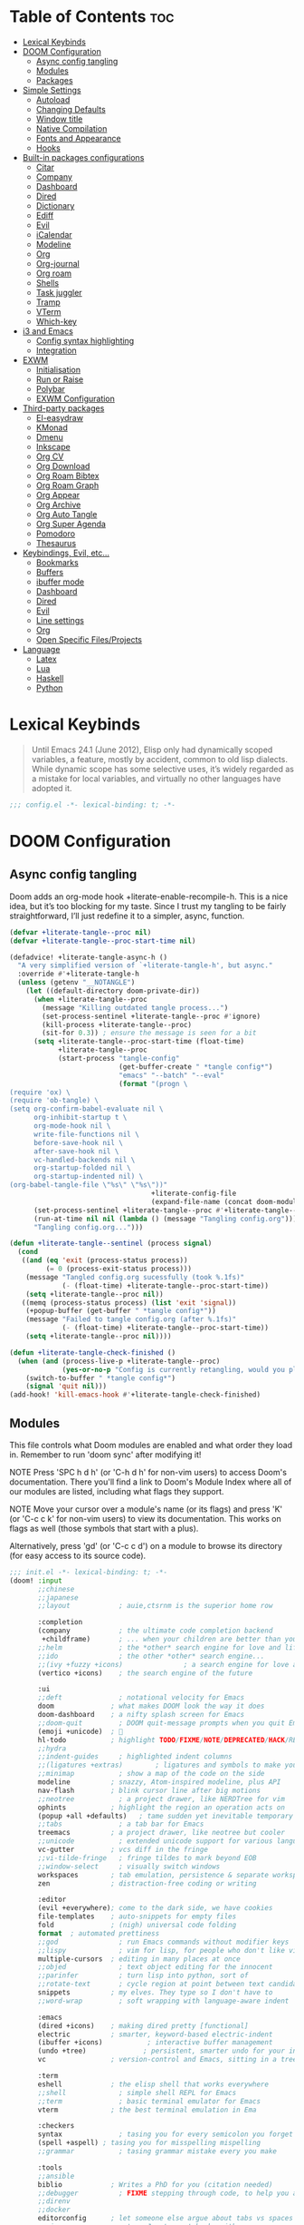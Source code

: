 #+deproperty: header-args :elisp :exports code
#+property: header-args :emacs-lisp :tangle yes

* Table of Contents :toc:
- [[#lexical-keybinds][Lexical Keybinds]]
- [[#doom-configuration][DOOM Configuration]]
  - [[#async-config-tangling][Async config tangling]]
  - [[#modules][Modules]]
  - [[#packages][Packages]]
- [[#simple-settings][Simple Settings]]
  - [[#autoload][Autoload]]
  - [[#changing-defaults][Changing Defaults]]
  - [[#window-title][Window title]]
  - [[#native-compilation][Native Compilation]]
  - [[#fonts-and-appearance][Fonts and Appearance]]
  - [[#hooks][Hooks]]
- [[#built-in-packages-configurations][Built-in packages configurations]]
  - [[#citar][Citar]]
  - [[#company][Company]]
  - [[#dashboard][Dashboard]]
  - [[#dired][Dired]]
  - [[#dictionary][Dictionary]]
  - [[#ediff][Ediff]]
  - [[#evil][Evil]]
  - [[#icalendar][iCalendar]]
  - [[#modeline][Modeline]]
  - [[#org][Org]]
  - [[#org-journal][Org-journal]]
  - [[#org-roam][Org roam]]
  - [[#shells][Shells]]
  - [[#task-juggler][Task juggler]]
  - [[#tramp][Tramp]]
  - [[#vterm][VTerm]]
  - [[#which-key][Which-key]]
- [[#i3-and-emacs][i3 and Emacs]]
  - [[#config-syntax-highlighting][Config syntax highlighting]]
  - [[#integration][Integration]]
- [[#exwm][EXWM]]
  - [[#initialisation][Initialisation]]
  - [[#run-or-raise][Run or Raise]]
  - [[#polybar][Polybar]]
  - [[#exwm-configuration][EXWM Configuration]]
- [[#third-party-packages][Third-party packages]]
  - [[#el-easydraw][El-easydraw]]
  - [[#kmonad][KMonad]]
  - [[#dmenu][Dmenu]]
  - [[#inkscape][Inkscape]]
  - [[#org-cv][Org CV]]
  - [[#org-download][Org Download]]
  - [[#org-roam-bibtex][Org Roam Bibtex]]
  - [[#org-roam-graph][Org Roam Graph]]
  - [[#org-appear][Org Appear]]
  - [[#org-archive][Org Archive]]
  - [[#org-auto-tangle][Org Auto Tangle]]
  - [[#org-super-agenda][Org Super Agenda]]
  - [[#pomodoro][Pomodoro]]
  - [[#thesaurus][Thesaurus]]
- [[#keybindings-evil-etc][Keybindings, Evil, etc...]]
  - [[#bookmarks][Bookmarks]]
  - [[#buffers][Buffers]]
  - [[#ibuffer-mode][ibuffer mode]]
  - [[#dashboard-1][Dashboard]]
  - [[#dired-1][Dired]]
  - [[#evil-1][Evil]]
  - [[#line-settings][Line settings]]
  - [[#org-1][Org]]
  - [[#open-specific-filesprojects][Open Specific Files/Projects]]
- [[#language][Language]]
  - [[#latex][Latex]]
  - [[#lua][Lua]]
  - [[#haskell][Haskell]]
  - [[#python][Python]]

* Lexical Keybinds

#+begin_quote
Until Emacs 24.1 (June 2012), Elisp only had dynamically scoped variables,
a feature, mostly by accident, common to old lisp dialects. While dynamic
scope has some selective uses, it’s widely regarded as a mistake for local
variables, and virtually no other languages have adopted it.
#+end_quote

#+begin_src emacs-lisp
;;; config.el -*- lexical-binding: t; -*-
#+end_src


* DOOM Configuration

** Async config tangling

Doom adds an org-mode hook +literate-enable-recompile-h. This is a nice idea,
but it’s too blocking for my taste. Since I trust my tangling to be fairly
straightforward, I’ll just redefine it to a simpler, async, function.

#+begin_src emacs-lisp
(defvar +literate-tangle--proc nil)
(defvar +literate-tangle--proc-start-time nil)

(defadvice! +literate-tangle-async-h ()
  "A very simplified version of `+literate-tangle-h', but async."
  :override #'+literate-tangle-h
  (unless (getenv "__NOTANGLE")
    (let ((default-directory doom-private-dir))
      (when +literate-tangle--proc
        (message "Killing outdated tangle process...")
        (set-process-sentinel +literate-tangle--proc #'ignore)
        (kill-process +literate-tangle--proc)
        (sit-for 0.3)) ; ensure the message is seen for a bit
      (setq +literate-tangle--proc-start-time (float-time)
            +literate-tangle--proc
            (start-process "tangle-config"
                           (get-buffer-create " *tangle config*")
                           "emacs" "--batch" "--eval"
                           (format "(progn \
(require 'ox) \
(require 'ob-tangle) \
(setq org-confirm-babel-evaluate nil \
      org-inhibit-startup t \
      org-mode-hook nil \
      write-file-functions nil \
      before-save-hook nil \
      after-save-hook nil \
      vc-handled-backends nil \
      org-startup-folded nil \
      org-startup-indented nil) \
(org-babel-tangle-file \"%s\" \"%s\"))"
                                   +literate-config-file
                                   (expand-file-name (concat doom-module-config-file ".el")))))
      (set-process-sentinel +literate-tangle--proc #'+literate-tangle--sentinel)
      (run-at-time nil nil (lambda () (message "Tangling config.org"))) ; ensure shown after a save message
      "Tangling config.org...")))

(defun +literate-tangle--sentinel (process signal)
  (cond
   ((and (eq 'exit (process-status process))
         (= 0 (process-exit-status process)))
    (message "Tangled config.org sucessfully (took %.1fs)"
             (- (float-time) +literate-tangle--proc-start-time))
    (setq +literate-tangle--proc nil))
   ((memq (process-status process) (list 'exit 'signal))
    (+popup-buffer (get-buffer " *tangle config*"))
    (message "Failed to tangle config.org (after %.1fs)"
             (- (float-time) +literate-tangle--proc-start-time))
    (setq +literate-tangle--proc nil))))

(defun +literate-tangle-check-finished ()
  (when (and (process-live-p +literate-tangle--proc)
             (yes-or-no-p "Config is currently retangling, would you please wait a few seconds?"))
    (switch-to-buffer " *tangle config*")
    (signal 'quit nil)))
(add-hook! 'kill-emacs-hook #'+literate-tangle-check-finished)
#+end_src


** Modules

This file controls what Doom modules are enabled and what order they load
in. Remember to run 'doom sync' after modifying it!

NOTE Press 'SPC h d h' (or 'C-h d h' for non-vim users) to access Doom's
     documentation. There you'll find a link to Doom's Module Index where all
     of our modules are listed, including what flags they support.

NOTE Move your cursor over a module's name (or its flags) and press 'K' (or
     'C-c c k' for non-vim users) to view its documentation. This works on
     flags as well (those symbols that start with a plus).

     Alternatively, press 'gd' (or 'C-c c d') on a module to browse its
     directory (for easy access to its source code).

#+begin_src emacs-lisp :tangle "init.el"
;;; init.el -*- lexical-binding: t; -*-
(doom! :input
       ;;chinese
       ;;japanese
       ;;layout            ; auie,ctsrnm is the superior home row

       :completion
       (company            ; the ultimate code completion backend
        +childframe)       ; ... when your children are better than you
       ;;helm              ; the *other* search engine for love and life
       ;;ido               ; the other *other* search engine...
       ;;(ivy +fuzzy +icons)               ; a search engine for love and life
       (vertico +icons)    ; the search engine of the future

       :ui
       ;;deft              ; notational velocity for Emacs
       doom              ; what makes DOOM look the way it does
       doom-dashboard    ; a nifty splash screen for Emacs
       ;;doom-quit         ; DOOM quit-message prompts when you quit Emacs
       (emoji +unicode)  ; 🙂
       hl-todo           ; highlight TODO/FIXME/NOTE/DEPRECATED/HACK/REVIEW
       ;;hydra
       ;;indent-guides     ; highlighted indent columns
       ;;(ligatures +extras)        ; ligatures and symbols to make your code pretty again
       ;;minimap           ; show a map of the code on the side
       modeline          ; snazzy, Atom-inspired modeline, plus API
       nav-flash         ; blink cursor line after big motions
       ;;neotree           ; a project drawer, like NERDTree for vim
       ophints           ; highlight the region an operation acts on
       (popup +all +defaults)   ; tame sudden yet inevitable temporary windows
       ;;tabs              ; a tab bar for Emacs
       treemacs          ; a project drawer, like neotree but cooler
       ;;unicode           ; extended unicode support for various languages
       vc-gutter         ; vcs diff in the fringe
       ;;vi-tilde-fringe   ; fringe tildes to mark beyond EOB
       ;;window-select     ; visually switch windows
       workspaces        ; tab emulation, persistence & separate workspaces
       zen               ; distraction-free coding or writing

       :editor
       (evil +everywhere); come to the dark side, we have cookies
       file-templates    ; auto-snippets for empty files
       fold              ; (nigh) universal code folding
       format  ; automated prettiness
       ;;god               ; run Emacs commands without modifier keys
       ;;lispy             ; vim for lisp, for people who don't like vim
       multiple-cursors  ; editing in many places at once
       ;;objed             ; text object editing for the innocent
       ;;parinfer          ; turn lisp into python, sort of
       ;;rotate-text       ; cycle region at point between text candidates
       snippets          ; my elves. They type so I don't have to
       ;;word-wrap         ; soft wrapping with language-aware indent

       :emacs
       (dired +icons)    ; making dired pretty [functional]
       electric          ; smarter, keyword-based electric-indent
       (ibuffer +icons)           ; interactive buffer management
       (undo +tree)              ; persistent, smarter undo for your inevitable mistakes
       vc                ; version-control and Emacs, sitting in a tree

       :term
       eshell            ; the elisp shell that works everywhere
       ;;shell             ; simple shell REPL for Emacs
       ;;term              ; basic terminal emulator for Emacs
       vterm             ; the best terminal emulation in Ema

       :checkers
       syntax              ; tasing you for every semicolon you forget
       (spell +aspell) ; tasing you for misspelling mispelling
       ;;grammar           ; tasing grammar mistake every you make

       :tools
       ;;ansible
       biblio            ; Writes a PhD for you (citation needed)
       ;;debugger          ; FIXME stepping through code, to help you add bugs
       ;;direnv
       ;;docker
       editorconfig      ; let someone else argue about tabs vs spaces
       ;;ein               ; tame Jupyter notebooks with emacs
       (eval +overlay)     ; run code, run (also, repls)
       ;;gist              ; interacting with github gists
       lookup              ; navigate your code and its documentation
       (lsp +eglot)        ; M-x vscode
       magit             ; a git porcelain for Emacs
       make              ; run make tasks from Emacs
       ;;pass              ; password manager for nerds
       pdf               ; pdf enhancements
       ;;prodigy           ; FIXME managing external services & code builders
       rgb               ; creating color strings
       ;;taskrunner        ; taskrunner for all your projects
       ;;terraform         ; infrastructure as code
       tmux              ; an API for interacting with tmux
       ;;upload            ; map local to remote projects via ssh/ftp

       :os
       ;;(:if IS-MAC macos)  ; improve compatibility with macOS
       tty               ; improve the terminal Emacs experience

       :lang
       ;;agda              ; types of types of types of types...
       ;;beancount         ; mind the GAAP
       (cc +lsp)         ; C > C++ == 1
       ;;clojure           ; java with a lisp
       ;;common-lisp       ; if you've seen one lisp, you've seen them all
       ;;coq               ; proofs-as-programs
       ;;crystal           ; ruby at the speed of c
       ;;csharp            ; unity, .NET, and mono shenanigans
       ;;data              ; config/data formats
       ;;(dart +flutter)   ; paint ui and not much else
       ;;dhall
       ;;elixir            ; erlang done right
       ;;elm               ; care for a cup of TEA?
       emacs-lisp       ; drown in parentheses
       ;;erlang            ; an elegant language for a more civilized age
       ;;ess               ; emacs speaks statistics
       ;;factor
       ;;faust             ; dsp, but you get to keep your soul
       ;;fortran           ; in FORTRAN, GOD is REAL (unless declared INTEGER)
       ;;fsharp            ; ML stands for Microsoft's Language
       ;;fstar             ; (dependent) types and (monadic) effects and Z3
       ;;gdscript          ; the language you waited for
       ;;(go +lsp)         ; the hipster dialect
       (haskell +lsp)    ; a language that's lazier than I am
       ;;hy                ; readability of scheme w/ speed of python
       ;;idris             ; a language you can depend on
       ;;json              ; At least it ain't XML
       ;;(java +lsp)       ; the poster child for carpal tunnel syndrome
       ;;javascript        ; all(hope(abandon(ye(who(enter(here))))))
       ;;julia             ; a better, faster MATLAB
       ;;kotlin            ; a better, slicker Java(Script)
       (latex                       ; writing papers in Emacs has never been so fun
        +latexmk                    ; what else would you use?
        +cdlatex                    ; quick maths symbols
        +lsp                        ; we need dez completions
        +fold)                      ; fold the clutter away nicities
       ;;lean              ; for folks with too much to prove
       ;;ledger            ; be audit you can be
       (lua +lsp)               ; one-based indices? one-based indices
       markdown          ; writing docs for people to ignore
       ;;nim               ; python + lisp at the speed of c
       ;;nix               ; I hereby declare "nix geht mehr!"
       ;;ocaml             ; an objective camel
       (org
        +gnuplot
        +present
        +journal             ; enable org journal
        +pretty              ; replace asterisks with pretty org bullets
        +publish             ; create static websites with org
        ;;+dragndrop           ; drag & drop files/images into org buffers
        +roam2)              ; org roam v2
       ;;php               ; perl's insecure younger brother
       ;;plantuml          ; diagrams for confusing people more
       ;;purescript        ; javascript, but functional
       (python +lsp +conda)           ; beautiful is better than ugly
       ;;qt                ; the 'cutest' gui framework ever
       ;;racket            ; a DSL for DSLs
       ;;raku              ; the artist formerly known as perl6
       ;;rest              ; Emacs as a REST client
       ;;rst               ; ReST in peace
       ;;(ruby +rails)     ; 1.step {|i| p "Ruby is #{i.even? ? 'love' : 'life'}"}
       ;;rust              ; Fe2O3.unwrap().unwrap().unwrap().unwrap()
       ;;scala             ; java, but good
       ;;(scheme +guile)   ; a fully conniving family of lisps
       (sh +lsp)                ; she sells {ba,z,fi}sh shells on the C xor
       ;;sml
       ;;solidity          ; do you need a blockchain? No.
       ;;swift             ; who asked for emoji variables?
       ;;terra             ; Earth and Moon in alignment for performance.
       ;;web               ; the tubes
       yaml              ; JSON, but readable
       ;;zig               ; C, but simpler


       :email
       ;; (:if (executable-find "mu") (mu4e +org +gmail))
       ;;notmuch
       ;;(wanderlust +gmail)

       :app
       calendar
       ;;emms
       ;;everywhere        ; *leave* Emacs!? You must be joking
       ;;irc               ; how neckbeards socialize
       (rss +org)        ; emacs as an RSS reader
       ;;twitter           ; twitter client https://twitter.com/vnought

       :config
       literate
       (default +bindings +smartparens))
#+end_src


** Packages

Some of the built-in packages, which I don't use, are listed here.

#+begin_src emacs-lisp :tangle "packages.el"
;; -*- no-byte-compile: t; -*-

(disable-packages!
 irony
 rtags
 evil-snipe
 solaire-mode)
#+end_src


* Simple Settings

** Autoload

These are just personal functions which I have added to doom emacs. I want them
autoloaded when I start DOOM and, thus, they are defined in an =.el= file in the
autoload directory.

#+begin_src emacs-lisp :tangle "autoload/elyk.el"
;;; ~/.config/doom/autoload/elyk.el -*- lexical-binding: t; -*-

;;;###autoload
(defun find-in-dotfiles ()
  "Open a file somewhere in ~/dotrice via a fuzzy filename search."
  (interactive)
  (doom-project-find-file (expand-file-name "~/.dotrice")))

(defun find-in-configs ()
  "Open a file somewhere in ~/.config via a fuzzy filename search."
  (interactive)
  (doom-project-find-file (expand-file-name "~/.config/")))

;;;###autoload
(defun browse-dotfiles ()
  "Browse the files in ~/dotrice."
  (interactive)
  (doom-project-browse (expand-file-name "~/.dotrice/")))

;;;###autoload
(defun find-in-scripts ()
  "Open a file somewhere in scripts directory, ~/script via a fuzzy filename search."
  (interactive)
  (doom-project-find-file (expand-file-name "~/.scripts")))

;;;###autoload
(defun find-in-suckless ()
  "Open a file somewhere in the suckless directory, ~/.local/src via a fuzzy filename search."
  (interactive)
  (doom-project-find-file (expand-file-name "~/.local/src/")))

;;;###autoload
(defun org-syntax-convert-keyword-case-to-lower ()
  "Convert all #+KEYWORDS to #+keywords."
  (interactive)
  (save-excursion
    (goto-char (point-min))
    (let ((count 0)
          (case-fold-search nil))
      (while (re-search-forward "^[ \t]*#\\+[A-Z_]+" nil t)
        (unless (s-matches-p "RESULTS" (match-string 0))
          (replace-match (downcase (match-string 0)) t)
          (setq count (1+ count))))
      (message "Replaced %d occurances" count))))

;;;###autoload
(defun locally-defer-font-lock ()
  "Set jit-lock defer and stealth, when buffer is over a certain size."
  (when (> (buffer-size) 50000)
    (setq-local jit-lock-defer-time 0.05
                jit-lock-stealth-time 1)))
#+end_src

** Changing Defaults

These are better defaults (or preferences for me) which I would want to be on always.

#+begin_src emacs-lisp
(setq-default
 delete-by-moving-to-trash t                    ; Delete files to trash
 window-combination-resize t                    ; take new window space from all other windows (not just current)
 x-stretch-cursor t)                            ; Stretch cursor to the glyph width

(setq undo-limit 80000000                       ; Raise undo-limit to 80Mb
      display-line-numbers-type nil             ; By disabling line number, we improve performance significantly
      evil-want-fine-undo t                     ; By default while in insert all changes are one big blob. Be more granular
      truncate-string-ellipsis "…"              ; Unicode ellispis are nicer than "...", and also save /precious/ space
      password-cache-expiry nil                 ; I can trust my computers ... can't I?
      scroll-margin 2                           ; It's nice to maintain a little margin
      confirm-kill-emacs nil                    ; Disable exit confirmation
      )

;; (add-to-list 'default-frame-alist '(inhibit-double-buffering . t)) ;; Prevents some cases of Emacs flickering.

;; Improve scrolling
(setq mouse-wheel-scroll-amount '(1 ((shift) . 1))      ; one line at a time
      mouse-wheel-progressive-speed nil                 ; don't accelerate scrolling
      mouse-wheel-follow-mouse 't                       ; scroll window under mouse
      scroll-preserve-screen-position 'always           ; Don't have `point' jump around
      scroll-step 1)                                    ; keyboard scroll one line at a time
#+end_src

When I bring up Doom's scratch buffer with SPC x, it's often to play with elisp or note something down (that isn't worth an entry in my notes). I can do both in `lisp-interaction-mode'.

#+begin_src emacs-lisp
(setq doom-scratch-initial-major-mode 'lisp-interaction-mode)
#+end_src


** Window title

Sometimes, the window title shows something useless, such as the hostname or the
username. We want to display something much more useful. These functions are set
to display the file name, the project name and the save state of the file.

#+begin_src emacs-lisp
(setq frame-title-format
      '(""
        (:eval
         (if (s-contains-p org-roam-directory (or buffer-file-name ""))
             (replace-regexp-in-string
              ".*/[0-9]*-?" "☰ "
              (subst-char-in-string ?_ ?  buffer-file-name))
           "%b"))
        (:eval
         (let ((project-name (projectile-project-name)))
           (unless (string= "-" project-name)
             (format (if (buffer-modified-p)  " ◉ %s" " ● %s") project-name))))))
#+end_src


** Native Compilation

I have been using native compilation for improved performance. We just want less
verbose in our verbose.

#+begin_src emacs-lisp
;; Silence compiler warnings as they can be pretty disruptive
(setq native-comp-async-report-warnings-errors nil)
#+end_src

** Fonts and Appearance

Settings related to fonts within Doom Emacs:
- 'doom-font' -- standard monospace font that is used for most things in Emacs.
- 'doom-variable-pitch-font' -- variable font which is useful in some Emacs plugins.
- 'doom-big-font' -- used in doom-big-font-mode; useful for presentations.
- 'font-lock-comment-face' -- for comments.
- 'font-lock-keyword-face' -- for keywords with special significance like 'setq' in elisp.

#+begin_src emacs-lisp
(setq doom-font (font-spec :family "monospace" :size 20)
      doom-variable-pitch-font (font-spec :family "sans" :size 20)
      doom-unicode-font (font-spec :family "JoyPixels" :size 20)
      doom-big-font (font-spec :family "monospace" :size 34))
(after! doom-themes
  (setq doom-themes-enable-bold t
        doom-themes-enable-italic t))
(custom-set-faces!
  '(font-lock-comment-face :slant italic)
  '(font-lock-keyword-face :slant italic))
#+end_src

Set the theme of doom emacs here. To try out new themes, I set a keybinding for
counsel-load-theme with 'SPC h t'. It is hear that you can also set the
transparency of each emacs frame.

#+begin_src emacs-lisp
(setq doom-theme 'doom-vibrant)
(set-frame-parameter (selected-frame) 'alpha '(95 . 95))
(add-to-list 'default-frame-alist '(alpha . (95 . 95)))
#+end_src


** Hooks

These are the functions/modes which are run/enabled when certain conditions are met.
Here, we specify stuff that we want to run on startup

#+begin_src emacs-lisp
(remove-hook 'text-mode-hook #'auto-fill-mode) ;; Prevent lines from auto breaking
#+end_src


* Built-in packages configurations

** Citar

Configuration may change depending on the completion system used. Since this
config uses =vertico=, =citar= will be used.

#+begin_src emacs-lisp
(setq! citar-library-paths '("~/dox/bibliography/")
       citar-notes-paths "~/dox/notes/")
#+end_src


** Company

IMO, modern editors have trained a bad habit into us all: a burning need for
completion ll the time -- as we type, as we breathe, as we pray to the
ancient ones -- but how often do you *really* need that information? I say
rarely. So opt for manual completion:

#+begin_src emacs-lisp
(use-package! company
  :after-call (company-mode global-company-mode company-complete
                            company-complete-common company-manual-begin company-grab-line)
  :config
  (setq company-idle-delay nil
        company-tooltip-limit 10))
#+end_src

An evil mode indicator is redundant with cursor shape

#+begin_src emacs-lisp
(advice-add #'doom-modeline-segment--modals :override #'ignore)
#+end_src

** Dashboard

The dashboard contains too many things to my taste. It must be something which
you can use to display and use shortcuts.

#+begin_src emacs-lisp
(setq doom-fallback-buffer-name "► Doom"
      +doom-dashboard-name "► Doom")

(setq +doom-dashboard-menu-sections (cl-subseq +doom-dashboard-menu-sections 0 2))
;; (remove-hook '+doom-dashboard-functions #'doom-dashboard-widget-shortmenu)
;; (add-hook! '+doom-dashboard-mode-hook (hide-mode-line-mode 1) (hl-line-mode -1))
;; (setq-hook! '+doom-dashboard-mode-hook evil-normal-state-cursor (list nil))

(map! :leader :desc "Dashboard" "e" #'+doom-dashboard/open)
;; (add-transient-hook! #'+doom-dashboard-mode (+doom-dashboard-setup-modified-keymap))
;; (add-transient-hook! #'+doom-dashboard-mode :append (+doom-dashboard-setup-modified-keymap))
;; (add-hook! 'doom-init-ui-hook :append (+doom-dashboard-setup-modified-keymap))
#+end_src

** Dired

#+begin_src emacs-lisp :tangle packages.el
(package! dired-open)
(package! dired-subtree)
#+end_src

Get file icons in dired

#+begin_src emacs-lisp
(add-hook! 'dired-mode-hook 'all-the-icons-dired-mode)
(add-hook! 'dired-mode 'dired-async-mode)
#+end_src

With dired-open plugin, you can launch external programs for certain extensions
For example, I set all .png files to open in =sxiv= and all .mp4 files to open in =mpv=

#+begin_src emacs-lisp
(setq dired-open-extensions '(("gif" . "open")
                              ("jpg" . "open")
                              ("png" . "open")
                              ("mkv" . "open")
                              ("mp4" . "open")))
(setq find-file-visit-truename nil ;; Don't expand symlinks if you don't want to go insane.
      dired-kill-when-opening-new-dired-buffer t) ;; Kill the current buffer when selecting a new directory.
#+end_src

** Dictionary

This is to setup spell checking inside emacs. I want a custom dictionary and a
way to keep mine in check.

#+begin_src emacs-lisp
(setq ispell-dictionary "en-custom"
      ispell-personal-dictionary (expand-file-name ".ispell_personal" doom-private-dir))
#+end_src

** Ediff

;; Don't let ediff break EXWM, keep it in one frame
#+begin_src emacs-lisp
(setq ediff-diff-options "-w"
      ediff-split-window-function 'split-window-horizontally
      ediff-window-setup-function 'ediff-setup-windows-plain)
#+end_src

** Evil

#+begin_src emacs-lisp
(after! evil
  (setq evil-ex-substitute-global t     ; I like my s/../.. to by global by default
        ;;evil-move-cursor-back nil       ; Don't move the block cursor when toggling insert mode
        evil-kill-on-visual-paste nil) ; Don't put overwritten text in the kill ring
  ;; Focus new window after splitting
  (setq evil-split-window-below t
        evil-vsplit-window-right t))
#+end_src

** iCalendar

Here I set up my calendar

#+begin_src emacs-lisp
(defun calendar-helper () ;; doesn't have to be interactive
  (cfw:open-calendar-buffer
   :contents-sources
   (list
    (cfw:org-create-source "Purple")
    (cfw:ical-create-source "Victoria University" "https://outlook.office365.com/owa/calendar/14853855dd6541eebbce1f2d68f50dcf@live.vu.edu.au/f754347027b54d97a148bdb20e6a947814803601956198516593/calendar.ics" "Green"))))
(defun calendar-init ()
  ;; switch to existing calendar buffer if applicable
  (if-let (win (cl-find-if (lambda (b) (string-match-p "^\\*cfw:" (buffer-name b)))
                           (doom-visible-windows)
                           :key #'window-buffer))
      (select-window win)
    (calendar-helper)))

(defun =my-calendar ()
  "Activate (or switch to) *my* `calendar' in its workspace."
  (interactive)
  (if (featurep! :ui workspaces) ;; create workspace (if enabled)
      (progn
        (+workspace-switch "Calendar" t)
        (doom/switch-to-scratch-buffer)
        (calendar-init)
        (+workspace/display))
    (setq +calendar--wconf (current-window-configuration))
    (delete-other-windows)
    (switch-to-buffer (doom-fallback-buffer))
    (calendar-init)))
#+end_src


** Modeline

#+begin_src emacs-lisp
(after! doom-modeline
  (setq doom-modeline-buffer-file-name-style 'auto
        all-the-icons-scale-factor 1.1
        ;;doom-modeline-enable-word-count t         ; Show word count in modeline
        inhibit-compacting-font-caches t          ; Don’t compact font caches during GC.
        find-file-visit-truename t))              ; Display true name instead of relative name

(custom-set-faces!
  '(mode-line :height 1.0)
  '(mode-line-inactive :height 1.0))
#+end_src

** Org

*** Org base

#+begin_src emacs-lisp
(after! org
  (plist-put org-format-latex-options :scale 4) ;; Make latex equations preview larger
  (setq org-directory "~/org/"
        org-agenda-files '("~/org/agenda.org")
        org-default-notes-file (expand-file-name "notes.org" org-directory)
        org-ellipsis " ▼ "
        org-log-done 'time
        org-hide-emphasis-markers t
        org-insert-heading-respect-content nil ;; Insert org headings at point
        ;; ex. of org-link-abbrev-alist in action
        ;; [[arch-wiki:Name_of_Page][Description]]
        org-link-abbrev-alist    ; This overwrites the default Doom org-link-abbrev-list
        '(("google" . "http://www.google.com/search?q=")
          ("arch-wiki" . "https://wiki.archlinux.org/index.php/")
          ("ddg" . "https://duckduckgo.com/?q=")
          ("wiki" . "https://en.wikipedia.org/wiki/"))
        org-todo-keywords
        '((sequence
           "TODO(t)"  ; A task that needs doing & is ready to do
           "PROJ(p)"  ; An ongoing project that cannot be completed in one step
           "INPROCESS(s)"  ; A task that is in progress
           "⚑ WAITING(w)"  ; Something is holding up this task; or it is paused
           "|"
           "☟ NEXT(n)"
           "✰ IMPORTANT(i)"
           "DONE(d)"  ; Task successfully completed
           "✘ CANCELED(c@)") ; Task was cancelled, aborted or is no longer applicable
          (sequence
           "✍ NOTE(N)"
           "FIXME(f)"
           "☕ BREAK(b)"
           "❤ LOVE(l)"
           "REVIEW(r)"
           )) ; Task was completed
        org-todo-keyword-faces
        '(
          ("TODO" . (:foreground "#ff39a3" :weight bold))
          ("INPROCESS"  . "orangered")
          ("✘ CANCELED" . (:foreground "white" :background "#4d4d4d" :weight bold))
          ("⚑ WAITING" . "pink")
          ("☕ BREAK" . "gray")
          ("❤ LOVE" . (:foreground "VioletRed4"
                       ;; :background "#7A586A"
                       :weight bold))
          ("☟ NEXT" . (:foreground "DeepSkyBlue"
                       ;; :background "#7A586A"
                       :weight bold))
          ("✰ IMPORTANT" . (:foreground "greenyellow"
                            ;; :background "#7A586A"
                            :weight bold))
          ("DONE" . "#008080")
          ("FIXME" . "IndianRed")))) ; Task has been cancelled
#+end_src

*** Org superstar

#+begin_src emacs-lisp
(after! org-superstar
  (setq org-superstar-headline-bullets-list '("◉" "○" "✸" "✿" "✤" "✜" "◆" "▶")
  ;; (setq org-superstar-headline-bullets-list '("一" "二" "三" "四" "五" "六" "七" "八")
        org-superstar-item-bullet-alist '((?+ . ?➤) (?- . ?✦)) ; changes +/- symbols in item lists
        org-superstar-prettify-item-bullets t ))
#+end_src

*** Org fancy priorities

#+begin_src emacs-lisp
(after! org-fancy-priorities
  (setq org-fancy-priorities-list '("⚡" "⬆" "⬇" "☕")))
#+end_src

*** Set font sizes for each header level in Org

You can set the Org heading levels to be different font sizes.  So I choose to
have level 1 headings to be 140% in height, level 2 to be 130%, etc.  Other
interesting things you could play with include adding :foreground color and/or
:background color if you want to override the theme colors.

#+begin_src emacs-lisp
(custom-set-faces
  '(org-level-1 ((t (:inherit outline-1 :height 1.4))))
  '(org-level-2 ((t (:inherit outline-2 :height 1.3))))
  '(org-level-3 ((t (:inherit outline-3 :height 1.2))))
  '(org-level-4 ((t (:inherit outline-4 :height 1.1))))
  '(org-level-5 ((t (:inherit outline-5 :height 1.0))))
)
#+end_src

*** Make navigation less clunky

Org files can be rather nice to look at, particularly with some of the
customisations here. This comes at a cost however, expensive font-lock. Feeling
like you’re typing through molasses in large files is no fun, but there is a way
I can defer font-locking when typing to make the experience more responsive.

#+begin_src emacs-lisp
(after! org
  (add-hook 'org-mode-hook #'locally-defer-font-lock))
#+end_src

*** Org export

When I tell Org-Mode to export to ODT at my day job, I actually want DOCX.

#+begin_src emacs-lisp
(setq org-odt-preferred-output-format "docx")
#+end_src

** Org-journal

#+begin_src emacs-lisp
(after! org-journal
  (setq org-journal-dir (concat org-directory "journal")
        org-journal-date-prefix "* "
        org-journal-time-prefix "** "
        org-journal-date-format "%B %d, %Y (%A) "
        org-journal-file-format "%Y-%m-%d.org"))
#+end_src

** Org roam

*** Org roam base

| COMMAND                         | DESCRIPTION                     | KEYBINDING  |
|---------------------------------+---------------------------------+-------------|
| org-roam-find-file              | org roam find file              | SPC n r f   |
| org-roam-insert                 | org roam insert                 | SPC n r i   |
| org-roam-dailies-find-date      | org roam dailies find date      | SPC n r d d |
| org-roam-dailies-find-today     | org roam dailies find today     | SPC n r d t |
| org-roam-dailies-find-tomorrow  | org roam dailies find tomorrow  | SPC n r d m |
| org-roam-dailies-find-yesterday | org roam dailies find yesterday | SPC n r d y |

#+begin_src emacs-lisp
(after! org-roam
  (setq org-roam-directory "~/org/roam"
        org-roam-completion-everywhere t
        org-roam-capture-templates
        '(("d" "default" plain "%?"
           :if-new (file+head "%<%Y%m%d%H%M%S>-${slug}.org" "#+title: ${title}\n#+date: %U\n#+filetags: < Inbox\n\n")
           :unnarrowed t)
          ("a" "articles" plain (file "~/org/templates/articles.org")
           :if-new (file+head "%<%Y%m%d%H%M%S>-${slug}.org" "#+title: ${title}\n#+date: %U\n#+filetags: + %^{Tag}\n\n")
           :unnarrowed t)
          ("b" "book notes" plain (file "~/org/templates/book.org")
           :if-new (file+head "%<%Y%m%d%H%M%S>-${slug}.org" "#+title: ${title}\n#+date: %U\n#+filetags: { %^{Tag}\n\n")
           :unnarrowed t)
          ("c" "podcasts" plain (file "~/org/templates/podcasts.org")
           :if-new (file+head "%<%Y%m%d%H%M%S>-${slug}.org" "#+title: ${title}\n#+date: %U\n#+filetags: @ %^{Tag}\n\n")
           :unnarrowed t)
          ("i" "ideas" plain (file "~/org/templates/ideas.org")
           :if-new (file+head "%<%Y%m%d%H%M%S>-${slug}.org" "#+title: ${title}\n#+date: %U\n#+filetags: > %^{Tag}\n\n")
           :unnarrowed t)
          ("l" "programming language" plain
           "* Characteristics\n\n- Family: %?\n- Inspired by: \n\n* Reference:\n\n"
           :if-new (file+head "%<%Y%m%d%H%M%S>-${slug}.org" "#+title: ${title}\n#+date: %U\n#+filetags: - %^{Tag}\n\n")
           :unnarrowed t)
          ("p" "project" plain (file "~/org/templates/project.org")
           :if-new (file+head "%<%Y%m%d%H%M%S>-${slug}.org" "#+title: ${title}\n#+date: %U\n#+filetags: = %^{Tag}\n\n")
           :unnarrowed t)
          ("P" "presentation" plain (file "~/org/templates/presentation.org")
           :if-new (file+head "%<%Y%m%d%H%M%S>-${slug}.org" "\n:reveal_properties:\n#+reveal_root: https://cdn.jsdelivr.net/npm/reveal.js\n:end:\n\n#+title: ${title}\n#+date: %U\n#+author: %^{Author}\n#+filetags: < Presentation\n\n")
           :unnarrowed t)
          ("r" "research paper" plain (file "~/org/templates/research.org")
           :if-new (file+head "%<%Y%m%d%H%M%S>-${slug}.org" "#+title: ${title}\n#+date: %U\n#+filetags: ; %^{Tag}\n\n")
           :unnarrowed t)
          ("t" "tag" plain "%?"
           :if-new (file+head "%<%Y%m%d%H%M%S>-${slug}.org" "#+title: ${title}\n#+filetags: Tag\n\n")
           :unnarrowed t)
          )))
#+end_src

*** Org roam journal

Obviously the better way for org journalling.

#+begin_src emacs-lisp
(after! org-roam
  (setq org-roam-dailies-capture-templates
        '(("d" "default" entry "* %<%I:%M %p>: %?"
           :if-new (file+head "%<%Y-%m-%d>.org" "#+title: %<%Y-%m-%d>\n")))))
#+end_src

We want to change the file name when the title of the note changes.

#+begin_src emacs-lisp
(defun elk/org-roam-rename-to-new-title ()
  "Change the file name after changing the title."
  (when-let*
      ((old-file (buffer-file-name))
       (is-roam-file (org-roam-file-p old-file))
       (is-roam-buffer (org-roam-buffer-p))
       (file-node (save-excursion
                    (goto-char 1)
                    (org-roam-node-at-point)))
       (slug (org-roam-node-slug file-node))
       (new-file (expand-file-name (replace-regexp-in-string "-.*\\.org" (format "-%s.org" slug) old-file)))
       (different-name? (not (string-equal old-file new-file))))
    (rename-buffer (file-name-nondirectory new-file))
    (rename-file old-file new-file 1)
    (set-visited-file-name new-file)
    (set-buffer-modified-p nil)))

(after! org-roam
  (add-hook! 'after-save-hook #'elk/org-roam-rename-to-new-title))
#+end_src


** Shells

Configuration for ~eshell~.

#+begin_src emacs-lisp
(setq shell-file-name "/bin/zsh"
      vterm-max-scrollback 5000)

(after! eshell
  (setq eshell-rc-script "~/.config/doom/eshell/profile"
        eshell-aliases-file "~/.config/doom/eshell/aliasrc"
        eshell-history-size 5000
        eshell-buffer-maximum-lines 5000
        eshell-hist-ignoredups t
        eshell-scroll-to-bottom-on-input t
        eshell-destroy-buffer-when-process-dies t
        eshell-visual-commands'("bash" "xsh" "htop" "ssh" "top" "fish")))
#+end_src

** Task juggler

#+begin_src emacs-lisp
(after! org
  (require 'ox-taskjuggler))
#+end_src


** Tramp

#+begin_src emacs-lisp
(setenv "SHELL" "/bin/zsh")
(after! tramp
  (setq tramp-shell-prompt-pattern "\\(?:^\\|
\\)[^]#$%>\n]*#?[]#$%>] *\\(�\\[[0-9;]*[a-zA-Z] *\\)*")) ;; default + 
#+end_src

** VTerm

Don't use system ~libvterm~. We don't want any crashes when using outdated
libraries in the main repositories of our distribution.

#+begin_src emacs-lisp
(after! vterm
  (setq vterm-module-cmake-args "-DUSE_SYSTEM_LIBVTERM=Off"))
#+end_src

** Which-key

I hate when which-key takes too long to show up. Make it faster!!!

#+begin_src emacs-lisp
(after! which-key
  (setq which-key-allow-imprecise-window-fit t) ; Comment this if experiencing crashes
  ;; Add an extra line to work around bug in which-key imprecise
  (defun add-which-key-line (f &rest r) (progn (apply f (list (cons (+ 1 (car (car r))) (cdr (car r)))))))
  (advice-add 'which-key--show-popup :around #'add-which-key-line)
  (setq which-key-idle-delay 0.2))
#+end_src


* i3 and Emacs

** Config syntax highlighting

This package builds on =conf-space-mode= (which is the major mode emacs assigns to
i3wm’s config file by default) and expands its font-lock capabilities to provide
proper syntax highlighting for the small language i3wm’s config uses.

The new syntax highlighting faces do not define their own colours, but instead
derive from Emacs’ own font-locking faces, making sure that they fit in with any
theme.

Features and settings outside font-locking are not touched and will be inherited
from conf-space-mode.

#+begin_src emacs-lisp :tangle packages.el
(package! i3wm-config-mode :recipe (:host github :repo "Alexander-Miller/i3wm-Config-Mode"))
#+end_src

#+begin_src emacs-lisp
(use-package! i3wm-config-mode
  :defer t)
#+end_src


** Integration

Basic integration of emacs with i3 window manager.

#+begin_src emacs-lisp :tangle packages.el
(package! transpose-frame)
#+end_src

#+begin_src emacs-lisp
(use-package! transpose-frame
  :commands (transpose-frame))
#+end_src

#+begin_src emacs-lisp
(defun elk/emacs-i3-windmove (dir)
  (let ((other-window (windmove-find-other-window dir)))
    (if (or (null other-window) (window-minibuffer-p other-window))
        (- (error dir))
      (windmove-do-window-select dir))))

(defun elk/emacs-i3-direction-exists-p (dir)
  (some (lambda (dir)
          (let ((win (windmove-find-other-window dir)))
            (and win (not (window-minibuffer-p win)))))
        (pcase dir
          ('width '(left right))
          ('height '(up down)))))

(defun elk/emacs-i3-move-window (dir)
  (let ((other-window (windmove-find-other-window dir))
        (other-direction (elk/emacs-i3-direction-exists-p
                          (pcase dir
                            ('up 'width)
                            ('down 'width)
                            ('left 'height)
                            ('right 'height)))))
    (cond
     ((and other-window (not (window-minibuffer-p other-window)))
      (window-swap-states (selected-window) other-window))
     (other-direction
      (evil-move-window dir))
     (t (error dir)))))

(defun elk/emacs-i3-resize-window (dir kind value)
  (if (or (one-window-p)
          (not (elk/emacs-i3-direction-exists-p dir)))
      (- (error (concat (symbol-name kind) (symbol-name dir))))
    (setq value (/ value 2))
    (pcase kind
      ('shrink
       (pcase dir
         ('width
          (evil-window-decrease-width value))
         ('height
          (evil-window-decrease-height value))))
      ('grow
       (pcase dir
         ('width
          (evil-window-increase-width value))
         ('height
          (evil-window-increase-height value)))))))

(defun elk/emacs-i3-integration (command)
  (pcase command
    ((rx bos "focus")
     (elk/emacs-i3-windmove
      (intern (elt (split-string command) 1))))
    ((rx bos "move")
     (elk/emacs-i3-move-window
      (intern (elt (split-string command) 1))))
    ((rx bos "resize")
     (elk/emacs-i3-resize-window
       (intern (elt (split-string command) 2))
       (intern (elt (split-string command) 1))
       (string-to-number (elt (split-string command) 3))))
    ("layout toggle split" (transpose-frame))
    ("split v" (evil-window-split))
    ("split h" (evil-window-vsplit))
    ("kill" (evil-quit))
    (- (error command))))
#+end_src

* EXWM

#+begin_src emacs-lisp :tangle packages.el :tangle no
(package! exwm)
#+end_src

** Initialisation

*** Autoload Functions

#+begin_src emacs-lisp :tangle "autoload/elyk.el" :tangle no
;;;###autoload
(defun elk/exwm-update-global-keys ()
  "Function to apply changes to `exwm-input-global-keys'"
  (interactive)
  (setq exwm-input--global-keys nil)
  (dolist (i exwm-input-global-keys)
    (exwm-input--set-key (car i) (cdr i)))
  (when exwm--connection
    (exwm-input--update-global-prefix-keys)))

;;;###autoload
(defun elk/exwm-floating-toggle-pinned (&optional id)
  (interactive)
  (when-let ((exwm--floating-frame)
             (window-id (or id exwm--id)))
    ;; This approach is more reliable for now even with the workspace snap-back
    (setq exwm--desktop 0xffffffff)))
    ;; (if (seq-contains dw/exwm--floating-pinned-windows window-id)
    ;;   (setq dw/exwm--floating-pinned-windows (remq window-id dw/exwm--floating-pinned-windows))
    ;;   (push window-id dw/exwm--floating-pinned-windows))))
#+end_src

*** EXWM Functions

#+begin_src emacs-lisp :tangle no
(defun elk/run-in-background (command)
  (let ((command-parts (split-string command "[ ]+")))
    (apply #'call-process `(,(car command-parts) nil 0 nil ,@(cdr command-parts)))))

(defun elk/set-wallpaper ()
  (interactive)
  ;; NOTE: You will need to update this to a valid background path!
  (start-process-shell-command
   "feh" nil  "$HOME/.fehbg"))

(defvar elk/exclude-buffer-modes '(helm-major-mode messages-buffer-mode special-mode))
(defun elk-buffer-predicate (buf)
  (with-current-buffer buf
    (if (memq major-mode elk/exclude-buffer-modes)
        nil
      (exwm-layout--other-buffer-predicate buf))))

(defun elk/exwm-init-hook ()
  ;; Make workspace 1 be the one where we land at startup
  (exwm-workspace-switch-create 1)
  (lambda () (interactive) (modify-all-frames-parameters '((buffer-predicate . elk-buffer-predicate))))

  ;; Start polybar
  (elk/start-panel))

(defun elk/exwm-update-class ()
  (exwm-workspace-rename-buffer exwm-class-name))

(defun elk/exwm-update-title ()
  (pcase exwm-class-name
    ("Firefox" (exwm-workspace-rename-buffer (format "Firefox: %s" exwm-title)))))

(defun elk/configure-window-by-class ()
  (interactive)
  (pcase exwm-class-name
    ("firefox" (exwm-workspace-move-window 2))
    ("Chromium" (exwm-workspace-move-window 2))
    ("discord" (exwm-workspace-move-window 3))
    ("Virt-manager" (exwm-workspace-move-window 5))
    ("mpv" (exwm-floating-toggle-floating)
     (elk/exwm-floating-toggle-pinned))
    ))

;; This function should be used only after configuring autorandr!
(defun elk/update-displays ()
  (elk/run-in-background "autorandr --change --force")
  (elk/set-wallpaper)
  (message "Display config: %s"
           (string-trim (shell-command-to-string "autorandr --current"))))

(defun elk/fix-exwm-floating-windows ()
  (setq-local exwm-workspace-warp-cursor nil
              mouse-autoselect-window nil
              focus-follows-mouse nil))

(setq elk/exwm-last-workspaces '(1))

(defun elk/exwm-store-last-workspace ()
  "Save the last workspace to `elk/exwm-last-workspaces'."
  (setq elk/exwm-last-workspaces
        (seq-uniq (cons exwm-workspace-current-index
                        elk/exwm-last-workspaces))))

(defun elk/exwm-last-workspaces-clear ()
  "Clean `elk/exwm-last-workspaces' from deleted workspaces."
  (setq elk/exwm-last-workspaces
        (seq-filter
         (lambda (i) (nth i exwm-workspace--list))
         elk/exwm-last-workspaces)))

(setq elk/exwm-monitor-list '(nil "HDMI-1-0"))

(defun elk/exwm-get-current-monitor ()
  "Return the current monitor name or nil."
  (plist-get exwm-randr-workspace-output-plist
             (cl-position (selected-frame)
                          exwm-workspace--list)))

(defun elk/exwm-get-other-monitor (dir)
  "Cycle the monitor list in the direction DIR.

DIR is either 'left or 'right."
  (nth
   (%    (+ (cl-position
             (elk/exwm-get-current-monitor)
             elk/exwm-monitor-list
             :test #'string-equal)
            (length elk/exwm-monitor-list)
            (pcase dir
              ('right 1)
              ('left -1)))
         (length elk/exwm-monitor-list))
   elk/exwm-monitor-list))

(defun elk/exwm-switch-to-other-monitor (&optional dir)
  "Switch to another monitor."
  (interactive)
  (elk/exwm-last-workspaces-clear)
  (exwm-workspace-switch
   (cl-loop with other-monitor = (elk/exwm-get-other-monitor (or dir 'right))
            for i in (append elk/exwm-last-workspaces
                             (cl-loop for i from 0
                                      for _ in exwm-workspace--list
                                      collect i))
            if (if other-monitor
                   (string-equal (plist-get exwm-randr-workspace-output-plist i)
                                 other-monitor)
                 (not (plist-get exwm-randr-workspace-output-plist i)))
            return i)))

(defun elk/exwm-workspace-switch-monitor ()
  "Move the current workspace to another monitor."
  (interactive)
  (let ((new-monitor (elk/exwm-get-other-monitor 'right))
        (current-monitor (elk/exwm-get-current-monitor)))
    (when (and current-monitor
               (>= 1
                   (cl-loop for (key value) on exwm-randr-workspace-monitor-plist
                            by 'cddr
                            if (string-equal value current-monitor) sum 1)))
      (error "Can't remove the last workspace on the monitor!"))
    (setq exwm-randr-workspace-monitor-plist
          (map-delete exwm-randr-workspace-monitor-plist exwm-workspace-current-index))
    (when new-monitor
      (setq exwm-randr-workspace-monitor-plist
            (plist-put exwm-randr-workspace-monitor-plist
                       exwm-workspace-current-index
                       new-monitor))))
  (exwm-randr-refresh))

(defun elk/exwm-windmove (dir)
  "Move to window or monitor in the direction DIR."
  (if (or (eq dir 'down) (eq dir 'up))
      (windmove-do-window-select dir)
    (let ((other-window (windmove-find-other-window dir))
          (other-monitor (elk/exwm-get-other-monitor dir))
          (opposite-dir (pcase dir
                          ('left 'right)
                          ('right 'left))))
      (if other-window
          (windmove-do-window-select dir)
        (elk/exwm-switch-to-other-monitor dir)
        (cl-loop while (windmove-find-other-window opposite-dir)
                 do (windmove-do-window-select opposite-dir))))))

(defun elk/exwm-direction-exists-p (dir)
  "Check if there is space in the direction DIR.

Does not take the minibuffer into account."
  (cl-some (lambda (dir)
             (let ((win (windmove-find-other-window dir)))
               (and win (not (window-minibuffer-p win)))))
           (pcase dir
             ('width '(left right))
             ('height '(up down)))))

(defun elk/exwm-move-window (dir)
  "Move the current window in the direction DIR."
  (let ((other-window (windmove-find-other-window dir))
        (other-direction (elk/exwm-direction-exists-p
                          (pcase dir
                            ('up 'width)
                            ('down 'width)
                            ('left 'height)
                            ('right 'height)))))
    (cond
     ((and other-window (not (window-minibuffer-p other-window)))
      (window-swap-states (selected-window) other-window))
     (other-direction
      (evil-move-window dir)))))

(defun elk/exwm-fill-other-window (&rest _)
  "Open the most recently used buffer in the next window."
  (interactive)
  (when (and (eq major-mode 'exwm-mode) (not (eq (next-window) (get-buffer-window))))
    (let ((other-exwm-buffer
           (cl-loop with other-buffer = (persp-other-buffer)
                    for buf in (sort (persp-current-buffers) (lambda (a _) (eq a other-buffer)))
                    with current-buffer = (current-buffer)
                    when (and (not (eq current-buffer buf))
                              (buffer-live-p buf)
                              (not (string-match-p (persp--make-ignore-buffer-rx) (buffer-name buf)))
                              (not (get-buffer-window buf)))
                    return buf)))
      (when other-exwm-buffer
        (with-selected-window (next-window)
          (switch-to-buffer other-exwm-buffer))))))

(setq elk/exwm-resize-value 5)
(defun elk/exwm-resize-window (dir kind &optional value)
  "Resize the current window in the direction DIR.

DIR is either 'height or 'width, KIND is either 'shrink or
 'grow.  VALUE is `elk/exwm-resize-value' by default.

If the window is an EXWM floating window, execute the
corresponding command from the exwm-layout group, execute the
command from the evil-window group."
  (unless value
    (setq value elk/exwm-resize-value))
  (let* ((is-exwm-floating
          (and (derived-mode-p 'exwm-mode)
               exwm--floating-frame))
         (func (if is-exwm-floating
                   (intern
                    (concat
                     "exwm-layout-"
                     (pcase kind ('shrink "shrink") ('grow "enlarge"))
                     "-window"
                     (pcase dir ('height "") ('width "-horizontally"))))
                 (intern
                  (concat
                   "evil-window"
                   (pcase kind ('shrink "-decrease-") ('grow "-increase-"))
                   (symbol-name dir))))))
    (when is-exwm-floating
      (setq value (* 5 value)))
    (funcall func value)))
#+end_src


** Run or Raise

Raise the specified app if it's already started, otherwise start it. This should
ideally raise buffer the previous buffer, not the current one meaning: if I had
chrome on the right side and I call this from the left side it should show up on
the right side

#+begin_src emacs-lisp :tangle no
(defun elk/run-or-raise (buffer-prefix &optional cmd)
  (let ((existing-buffer
         (cl-dolist (buffer (buffer-list))
           (if (string-prefix-p buffer-prefix (buffer-name buffer))
               (    cl-return buffer)))))
    (if existing-buffer
        ;; it's currently displayed, go to it
        (if (get-buffer-window existing-buffer)
            (message (format "%s" (pop-to-buffer existing-buffer)))
          (exwm-workspace-switch-to-buffer existing-buffer))
      (start-process-shell-command buffer-prefix nil cmd))))

(defun goto-wm-discord ()
  "raise 'Discord' "
  (interactive)
  (elk/run-or-raise "discord" "/usr/bin/discord"))

(defun goto-wm-firefox ()
  "raise 'Firefox' or start it"
  (interactive)
  (elk/run-or-raise "firefox" "/usr/bin/firefox"))

(defun goto-wm-chromium ()
  "raise 'Chromium' or start it"
  (interactive)
  (elk/run-or-raise "Chromium" "/usr/bin/chromium"))

(defun goto-wm-zotero ()
  "raise 'Zotero' or start it"
  (interactive)
  (elk/run-or-raise "Zotero" "/usr/bin/zotero"))

(defun goto-wm-zoom ()
  "raise 'Zoom' or start it"
  (interactive)
  (elk/run-or-raise "Zoom" "/usr/bin/zoom"))
#+end_src

** Polybar

#+begin_src emacs-lisp :tangle no
(defvar elk/polybar-process nil
  "Holds the process of the running Polybar instance, if any")

(defun elk/kill-panel ()
  (interactive)
  (when elk/polybar-process
    (ignore-errors
      (kill-process elk/polybar-process)))
  (setq elk/polybar-process nil))

(defun elk/start-panel ()
  (interactive)
  (elk/kill-panel)
  (setq elk/polybar-process (start-process-shell-command "polybar" nil "polybar exwm")))

(defun elk/send-polybar-hook (module-name hook-index)
  (start-process-shell-command "polybar-msg" nil (format "polybar-msg hook %s %s" module-name hook-index)))

(defun elk/send-polybar-exwm-workspace ()
  (elk/send-polybar-hook "exwm-workspace" 1))

(defun elk/polybar-exwm-workspace ()
  (pcase exwm-workspace-current-index
    (0 "0")
    (1 "1")
    (2 "2")
    (3 "3")
    (4 "4")
    (5 "5")))
#+end_src

** EXWM Configuration

*** Mode Line

#+begin_src emacs-lisp :tangle packages.el :tangle no
(package! exwm-modeline)
#+end_src

#+begin_src emacs-lisp :tangle no
(use-package! exwm-modeline
  :after exwm
  :config
  (setq exwm-modeline-short nil
        exwm-modeline-display-urgent nil)

  (exwm-modeline-mode 1) ;; Set exwm modeline to display workspace
  (display-battery-mode 1) ;; Show battery status in the mode line
  ;; Show the time and date in modeline
  (setq display-time-day-and-date t
        display-time-format " [ %H:%M %d/%m/%y]"
        display-time-default-load-average nil)
  (display-time-mode 1))
;; Also take a look at display-time-format and format-time-string
#+end_src

*** System tray

#+begin_src emacs-lisp :tangle no
(use-package! exwm-systemtray
  :after exwm
  :config
  (setq exwm-systemtray-height 30)
  (exwm-systemtray-enable))
#+end_src

*** Randr

#+begin_src emacs-lisp :tangle no
(use-package! exwm-randr
  :after exwm
  :config
  ;; Set the screen resolution (update this to be the correct resolution for your screen!)
  (exwm-randr-enable)
  (start-process-shell-command "xrandr" nil "multi-hybrid-graphics")

  ;; This will need to be updated to the name of a display!  You can find
  ;; the names of your displays by looking at arandr or the output of xrandr
  (setq exwm-randr-workspace-monitor-plist '(2 "HDMI-1-0" 3 "HDMI-1-0"))

  ;; NOTE: Uncomment these lines after setting up autorandr!
  ;; React to display connectivity changes, do initial display update
  (add-hook 'exwm-randr-screen-change-hook #'elk/update-displays)
  (elk/update-displays)

  ;; Set the wallpaper after changing the resolution
  (elk/set-wallpaper))
#+end_src

*** App Launcher

#+begin_src emacs-lisp :tangle packages.el :tangle no
(package! app-launcher :recipe (:host github :repo "SebastienWae/app-launcher"))
#+end_src

#+begin_src emacs-lisp :tangle no
(use-package! app-launcher
  :commands (app-launcher-run-app))
#+end_src

*** Desktop Environment

#+begin_src emacs-lisp :tangle packages.el :tangle no
(package! desktop-environment)
#+end_src

#+begin_src emacs-lisp :tangle no
(use-package! desktop-environment
  :after exwm
  :diminish desktop-environment-mode
  :config
  (progn
    (unbind-key "s-l" desktop-environment-mode-map)
    (desktop-environment-mode))
  :custom
  (desktop-environment-volume-get-command "volume")
  (desktop-environment-volume-get-regexp "^\\([0-9]+\\)")
  (desktop-environment-volume-set-command "volume %s")
  (desktop-environment-volume-normal-increment "up")
  (desktop-environment-volume-normal-decrement "down")
  (desktop-environment-volume-small-increment "sup")
  (desktop-environment-volume-small-decrement "sdown")
  (desktop-environment-volume-toggle-command "volume mute")
  (desktop-environment-volume-toggle-microphone-command "mic-toggle")

  (desktop-environment-brightness-get-command "brightness")
  (desktop-environment-brightness-set-command "brightness %s")
  (desktop-environment-brightness-get-regexp "^\\([0-9]+\\)")
  (desktop-environment-brightness-normal-increment "up")
  (desktop-environment-brightness-normal-decrement "down")
  (desktop-environment-brightness-small-increment "sup")
  (desktop-environment-brightness-small-decrement "sdown")

  (desktop-environment-screenshot-command "flameshot gui")
  (desktop-environment-screenshot-directory (concat (getenv "HOME") "/pix/screenshots")))
#+end_src

*** Main

#+begin_src emacs-lisp :tangle no
(use-package! exwm
  :init
  (setq exwm-workspace-warp-cursor t
        mouse-autoselect-window t
        focus-follows-mouse t)          ; Window focus should follow the mouse pointer
  (server-start)                        ; Start the emacs server
  (setq exwm-workspace-number 6)        ; Set the default number of workspaces

  :config
  (add-hook 'exwm-update-class-hook #'elk/exwm-update-class) ;; When window "class" updates, use it to set the buffer name
  (add-hook 'exwm-update-title-hook #'elk/exwm-update-title) ;; When window title updates, use it to set the buffer name
  (add-hook 'exwm-manage-finish-hook #'elk/configure-window-by-class) ;; Configure windows as they're created
  (add-hook 'exwm-init-hook #'elk/exwm-init-hook) ;; When EXWM starts up, do some extra confifuration

  ;; NOTE: Uncomment the following two options if you want window buffers
  ;;       to be available on all workspaces!

  ;; (setq exwm-layout-show-all-buffers t) ;; Automatically move EXWM buffer to current workspace when selected
  ;; (setq exwm-workspace-show-all-buffers t) ;; Display all EXWM buffers in every workspace buffer list

  ;; NOTE: Uncomment this option if you want to detach the minibuffer!
  ;;(setq exwm-workspace-minibuffer-position 'top) ;; Detach the minibuffer (show it with exwm-workspace-toggle-minibuffer)

  (add-hook 'exwm-mode-hook #'doom-mark-buffer-as-real-h) ;; Show `exwm' buffers in buffer switching prompts.
  (add-hook 'exwm-workspace-switch-hook #'elk/exwm-store-last-workspace) ;; Swapping workspaces between monitors
  (add-hook 'exwm-floating-setup-hook #'elk/fix-exwm-floating-windows) ;; For floating windows, this will break EXWM. So we disable the above for floating mode.
  (add-hook 'exwm-workspace-switch-hook #'elk/send-polybar-exwm-workspace) ;; Update panel indicator when workspace changes

  (add-hook 'exwm-manage-finish-hook #'(lambda () (interactive) (evil-insert-state))) ;; This allows the use of doom alternate leader key in x windows

  ;; These keys should always pass through to Emacs
  (setq exwm-input-prefix-keys
        '(?\C-x
          ?\C-u
          ?\M-x
          ?\M-`
          ?\M-&
          ?\M-:
          ?\C-\M-j  ;; Buffer list
          ?\M-\     ;; Alt+Space
          ?\s-\ ))

  ;; Ctrl+Q will enable the next key to be sent directly
  (define-key exwm-mode-map [?\C-q] 'exwm-input-send-next-key)

  ;; Find a better window for the split
  (advice-add 'evil-window-split :after #'elk/exwm-fill-other-window)
  (advice-add 'evil-window-vsplit :after #'elk/exwm-fill-other-window)

  ;; Super + space prefix key for general keybindings
  (map! (:prefix "s-SPC"
         :desc "System activity" "q" #'(lambda() (interactive) (elk/run-in-background "sysact"))
         "b" #'switch-to-buffer
         "SPC" #'app-launcher-run-app
         :desc "Launch Firefox" "w" #'goto-wm-firefox
         :desc "Launch Chromium" "c" #'goto-wm-chromium
         "d" #'dmenu
         "e" #'+eshell/here
         :desc "Launch alacritty terminal" "t" #'(lambda() (interactive) (elk/run-in-background (getenv "TERMINAL") ))
         :desc "Terminal Launch lf" "r" #'(lambda() (interactive) (elk/run-in-background (concat (getenv "TERMINAL") " -e lf") ))
         :desc "Terminal Launch ncmpcpp" "n" #'(lambda() (interactive) (elk/run-in-background (concat (getenv "TERMINAL") " -e ncmpcpp") ))
         :desc "Mute/Unmute microphone" "m" #'(lambda() (interactive) (elk/run-in-background "mic-toggle"))
         (:prefix ("o" . "Other Applications")
          :desc "Launch Discord" "d" #'goto-wm-discord
          :desc "Launch Thunderbird" "e" #'(lambda() (interactive) (elk/run-in-background "thunderbird"))
          :desc "Launch FTB" "f" #'(lambda() (interactive) (elk/run-in-background "/media/FTBA/FTBApp"))
          :desc "Launch Zotero" "t" #'goto-wm-zotero
          :desc "Launch Zoom" "z" #'goto-wm-zoom)
         (:prefix ("p" . "Dmenu Scripts")
          :desc "Select man pages" "a" #'(lambda() (interactive) (elk/run-in-background "dm-man"))
          :desc "Clipmenu" "c" #'(lambda() (interactive) (elk/run-in-background "clipmenu"))
          :desc "Network Manager" "n" #'(lambda() (interactive) (elk/run-in-background "networkmanager_dmenu"))
          :desc "Change colorscheme" "C" #'(lambda() (interactive) (elk/run-in-background "dm-colorscheme"))
          :desc "Kill selected application" "k" #'(lambda() (interactive) (elk/run-in-background "dm-kill"))
          :desc "Mount drives" "o" #'(lambda() (interactive) (elk/run-in-background "dm-mount"))
          :desc "Unmount drives" "u" #'(lambda() (interactive) (elk/run-in-background "dm-umount"))
          :desc "Passmenu" "p" #'(lambda() (interactive) (elk/run-in-background "dm-passmenu"))
          :desc "FM Radio" "b" #'(lambda() (interactive) (elk/run-in-background "dm-beats"))
          :desc "Weather forecast" "w" #'(lambda() (interactive) (elk/run-in-background "weatherforecast")))
         (:prefix (";" . "System settings")
          :desc "Set wallpaper from a2n gallery" "a" #'(lambda() (interactive) (elk/run-in-background "setwallpaper a2n"))
          :desc "Set wallpaper from dt gallery" "d" #'(lambda() (interactive) (elk/run-in-background "setwallpaper dt"))
          :desc "Set wallpaper from elyk gallery" "e" #'(lambda() (interactive) (elk/run-in-background "setwallpaper elyk"))
          :desc "Open pulsemixer" "v" #'(lambda() (interactive) (elk/run-in-background (concat (getenv "TERMINAL") " -e pulsemixer") )))))

  ;; Set global key bindings.  These always work, no matter the input state!
  ;; Keep in mind that changing this list after EXWM initializes has no effect.
  (setq exwm-input-global-keys
        `(
          ;; Reset to line-mode (C-c C-k switches to char-mode via exwm-input-release-keyboard)
          ([?\s-r] . exwm-reset)

          ;; Splits
          ([?\s-v] . evil-window-vsplit)
          ([?\s-z] . evil-window-split)

          ;; Switch workspace
          ([?\s-w] . (lambda () (interactive) (elk/exwm-switch-to-other-monitor)))
          ([?\s-W] . (lambda () (interactive) (elk/exwm-workspace-switch-monitor)))
          ([?\s-`] . (lambda () (interactive) (exwm-workspace-switch-create 0)))

          ;; Change layouts
          ([?\s-b] . (lambda () (interactive) (rotate-layout)))

          ;; Killing buffers and windows
          ([?\s-c] . kill-current-buffer)
          ([?\s-q] . +workspace/close-window-or-workspace)

          ;; Change focus between windows
          ([?\s-h] . (lambda () (interactive) (elk/exwm-windmove 'left)))
          ([?\s-l] . (lambda () (interactive) (elk/exwm-windmove 'right)))
          ([?\s-k] . evil-window-prev)
          ([?\s-j] . evil-window-next)

          ;; Move windows around
          ([?\s-H] . (lambda () (interactive) (elk/exwm-move-window 'left)))
          ([?\s-L] . (lambda () (interactive) (elk/exwm-move-window 'right)))
          ([?\s-K] . (lambda () (interactive) (elk/exwm-move-window 'up)))
          ([?\s-J] . (lambda () (interactive) (elk/exwm-move-window 'down)))

          ([?\s-\C-h] . (lambda () (interactive) (elk/exwm-resize-window 'width 'shrink)))
          ([?\s-\C-j] . (lambda () (interactive) (elk/exwm-resize-window 'height 'grow)))
          ([?\s-\C-k] . (lambda () (interactive) (elk/exwm-resize-window 'height 'shrink)))
          ([?\s-\C-l] . (lambda () (interactive) (elk/exwm-resize-window 'width 'grow)))
          ([?\s-\C-=] . balance-windows)

          ([?\s-g] . exwm-floating-toggle-floating)
          ([?\s-f] . exwm-layout-toggle-fullscreen)
          ([?\s-m] . exwm-layout-toggle-mode-line)
          ([?\s-i] . exwm-input-toggle-keyboard) ;; Toggle between "line-mode" and "char-mode" in an EXWM window

          ;; Music control using mpc
          ([?\s-p] . (lambda() (interactive) (elk/run-in-background "mpc toggle")) )
          ([?\s-\]] . (lambda() (interactive) (elk/run-in-background "mpc next")) )
          ([?\s-\[] . (lambda() (interactive) (elk/run-in-background "mpc prev")) )
          ([?\s-=] . (lambda() (interactive) (elk/run-in-background "mpc volume +2 && mpc-volume")) )
          ([?\s--] . (lambda() (interactive) (elk/run-in-background "mpc volume -2 && mpc-volume")) )

          ;; Launch applications via shell command
          ([?\s-&] . (lambda (command)
                       (interactive (list (read-shell-command "$ ")))
                       (start-process-shell-command command nil command)))

          ;; 's-N': Switch to certain workspace with Super (Win) plus a number key (0 - 9)
          ,@(mapcar (lambda (i)
                      `(,(kbd (format "s-%d" i)) .
                        (lambda ()
                          (interactive)
                          (exwm-workspace-switch-create ,i))))
                    (number-sequence 0 9))

          ,@(cl-mapcar (lambda (c n)
                         `(,(kbd (format "s-%c" c)) .
                           (lambda ()
                             (interactive)
                             (exwm-workspace-move-window ,n)
                             (exwm-workspace-switch ,n))))
                       '(?\) ?! ?@ ?# ?$ ?% ?^ ?& ?* ?\()
                       ;; '(?\= ?! ?\" ?# ?¤ ?% ?& ?/ ?\( ?\))
                       (number-sequence 0 9))))

  (add-hook 'exwm-input--input-mode-change-hook 'force-mode-line-update)

  (exwm-enable))
#+end_src


* Third-party packages

** El-easydraw

#+begin_src emacs-lisp :tangle packages.el
(package! edraw-org :recipe (:host github :repo "misohena/el-easydraw"))
#+end_src

#+begin_src emacs-lisp
(use-package! edraw-org
  :after org
  :config
  (edraw-org-setup-default))
#+end_src

** KMonad

Nothing to see here. Just some KMonad setup to enable syntax highlighting when
editing the config file.

#+begin_src emacs-lisp :tangle packages.el
(package! kbd-mode
  :recipe (:host github
           :repo "kmonad/kbd-mode"))
#+end_src

#+begin_src emacs-lisp
(use-package! kbd-mode
  :defer t)
#+end_src

** Dmenu

Provide dmenu functionality in emacs.

#+begin_src emacs-lisp :tangle packages.el
(package! dmenu)
#+end_src

#+begin_src emacs-lisp
(use-package! dmenu
  :commands (dmenu dmenu-save-to-file))
#+end_src

** Inkscape

#+begin_src emacs-lisp :tangle packages.el
(package! ink :recipe (:host github :repo "foxfriday/ink"))
#+end_src

Changing the default template used by =ink-make-figure= and =ink-edit-figure=.

#+begin_src emacs-lisp
(defvar ink-flags-png (list "--export-area-drawing"
                            "--export-dpi 100"
                            "--export-type=png"
                            "--export-background-opacity 1.0"
                            "--export-overwrite")
  "List of flags to produce a png file with inkspace.")

(defvar ink-default-file
  "<?xml version=\"1.0\" encoding=\"UTF-8\" standalone=\"no\"?>
<svg
   width=\"297mm\"
   height=\"210mm\"
   viewBox=\"0 0 297 210\"
   version=\"1.1\"
   id=\"svg8\"
   inkscape:version=\"1.1.2 (0a00cf5339, 2022-02-04, custom)\"
   sodipodi:docname=\"default.svg\"
   xmlns:inkscape=\"http://www.inkscape.org/namespaces/inkscape\"
   xmlns:sodipodi=\"http://sodipodi.sourceforge.net/DTD/sodipodi-0.dtd\"
   xmlns=\"http://www.w3.org/2000/svg\"
   xmlns:svg=\"http://www.w3.org/2000/svg\"
   xmlns:rdf=\"http://www.w3.org/1999/02/22-rdf-syntax-ns#\"
   xmlns:cc=\"http://creativecommons.org/ns#\"
   xmlns:dc=\"http://purl.org/dc/elements/1.1/\">
  <defs
     id=\"defs2\">
    <rect
       x=\"160\"
       y=\"60\"
       width=\"40\"
       height=\"10\"
       id=\"rect121\" />
    <rect
       x=\"150\"
       y=\"70\"
       width=\"50\"
       height=\"10\"
       id=\"rect115\" />
    <rect
       x=\"140\"
       y=\"50\"
       width=\"90\"
       height=\"30\"
       id=\"rect109\" />
    <rect
       x=\"170\"
       y=\"70\"
       width=\"70\"
       height=\"50\"
       id=\"rect97\" />
    <rect
       x=\"129.26784\"
       y=\"79.883835\"
       width=\"85.494354\"
       height=\"60.623272\"
       id=\"rect47\" />
  </defs>
  <sodipodi:namedview
     id=\"base\"
     pagecolor=\"#ffffff\"
     bordercolor=\"#666666\"
     borderopacity=\"1.0\"
     inkscape:pageopacity=\"1\"
     inkscape:pageshadow=\"2\"
     inkscape:zoom=\"0.93616069\"
     inkscape:cx=\"515.93707\"
     inkscape:cy=\"205.093\"
     inkscape:document-units=\"mm\"
     inkscape:current-layer=\"g75\"
     showgrid=\"true\"
     showborder=\"true\"
     width=\"1e-05mm\"
     showguides=\"true\"
     inkscape:guide-bbox=\"true\"
     inkscape:window-width=\"1882\"
     inkscape:window-height=\"1012\"
     inkscape:window-x=\"1382\"
     inkscape:window-y=\"46\"
     inkscape:window-maximized=\"0\"
     inkscape:document-rotation=\"0\"
     inkscape:pagecheckerboard=\"0\"
     units=\"mm\">
    <inkscape:grid
       type=\"xygrid\"
       id=\"grid815\"
       units=\"mm\"
       spacingx=\"10\"
       spacingy=\"10\"
       empspacing=\"4\"
       dotted=\"false\" />
  </sodipodi:namedview>
  <metadata
     id=\"metadata5\">
    <rdf:RDF>
      <cc:Work
         rdf:about=\"\">
        <dc:format>image/svg+xml</dc:format>
        <dc:type
           rdf:resource=\"http://purl.org/dc/dcmitype/StillImage\" />
      </cc:Work>
    </rdf:RDF>
  </metadata>
  <g
     inkscape:label=\"Layer 1\"
     inkscape:groupmode=\"layer\"
     id=\"layer1\"
     transform=\"translate(0,-177)\" />
  <g
     inkscape:label=\"Capacitor\"
     transform=\"rotate(-90,90,60)\"
     id=\"g27\">
    <text
       xml:space=\"preserve\"
       id=\"text45\"
       style=\"font-size:20;line-height:1.25;font-family:Sans;-inkscape-font-specification:'Sans, Normal';letter-spacing:0px;white-space:pre;shape-inside:url(#rect47)\" />
  </g>
  <g
     inkscape:label=\"Capacitor\"
     id=\"g75\">
    <text
       xml:space=\"preserve\"
       id=\"text95\"
       style=\"font-style:normal;font-variant:normal;font-weight:normal;font-stretch:normal;font-size:20px;font-family:Sans;-inkscape-font-specification:'Sans, Normal';font-variant-ligatures:normal;font-variant-caps:normal;font-variant-numeric:normal;font-variant-east-asian:normal;text-align:center;white-space:pre;shape-inside:url(#rect97);fill:none;stroke:#000000;stroke-width:1;stroke-linecap:round;stroke-linejoin:round;stroke-dasharray:4, 8;paint-order:fill markers stroke\" />
  </g>
</svg>"
  "Default file template.")
#+end_src


** Org CV

Creating beautiful resume in Org mode.

#+begin_src emacs-lisp :tangle packages.el
(package! org-cv
  :recipe (:host gitlab
           :repo "Titan-C/org-cv"))
#+end_src

#+begin_src emacs-lisp
(use-package! ox-moderncv
  :after org)
#+end_src

** Org Download

#+begin_src emacs-lisp :tangle packages.el
(package! org-download)
#+end_src

#+begin_src emacs-lisp
(defun elk/org-download-paste-clipboard (&optional use-default-filename)
  (interactive "P")
  (require 'org-download)
  (let ((file
         (if (not use-default-filename)
             (read-string (format "Filename [%s]: "
                                  org-download-screenshot-basename)
                          nil nil org-download-screenshot-basename)
           nil)))
    (org-download-clipboard file)))

(use-package! org-download
  :after org
  :config
  (setq org-download-method 'directory)
  (setq org-download-image-dir "images")
  (setq org-download-heading-lvl nil)
  (setq org-download-timestamp "%Y%m%d-%H%M%S_")
  (setq org-image-actual-width 300)
  (map! :map org-mode-map
        :leader
        (:prefix ("m a")
        "p" #'elk/org-download-paste-clipboard)))
#+end_src

** Org Roam Bibtex

#+begin_src emacs-lisp :tangle packages.el
;; When using org-roam via the `+roam` flag
(unpin! org-roam)

;; When using bibtex-completion via the `biblio` module
(unpin! bibtex-completion helm-bibtex ivy-bibtex)

(package! org-roam-bibtex
  :recipe (:host github :repo "org-roam/org-roam-bibtex"))
#+end_src

#+begin_src emacs-lisp
(use-package! org-roam-bibtex
  :after org-roam
  :hook (org-roam-mode . org-roam-bibtex-mode))
#+end_src

** Org Roam Graph

#+begin_src emacs-lisp :tangle packages.el
(package! org-roam-ui :recipe (:host github :repo "org-roam/org-roam-ui" :files ("*.el" "out")) :pin "c93f6b61a8d3d2edcf07eda6220278c418d1054b")
(package! websocket :pin "fda4455333309545c0787a79d73c19ddbeb57980") ; dependency of `org-roam-ui'
#+end_src

#+begin_src emacs-lisp
(use-package! websocket
  :after org-roam)

(use-package! org-roam-ui
  :after org-roam
  :config
  (setq org-roam-ui-sync-theme t
        org-roam-ui-follow t
        org-roam-ui-update-on-save t)
  ;; Add a new keybinding to open webview
  (map! :leader (:prefix ("n" . notes)
                 (:prefix ("r" . roam)
                  :desc "Open Web Graph" "w" #'org-roam-ui-mode))))
#+end_src

** Org Appear

#+begin_src emacs-lisp :tangle packages.el
(package! org-appear :recipe (:host github :repo "awth13/org-appear"))
#+end_src

#+begin_src emacs-lisp
(use-package! org-appear
  :after org
  :hook (org-mode . (lambda ()
                      (org-appear-mode t)
                      (add-hook 'evil-insert-state-entry-hook #'org-appear-manual-start nil t)
                      (add-hook 'evil-insert-state-exit-hook #'org-appear-manual-stop nil t)))
  :config
  (setq org-appear-autoemphasis t
        org-appear-autosubmarkers t
        org-appear-autolinks nil
        org-appear-trigger 'manual)
  ;; for proper first-time setup, `org-appear--set-elements'
  ;; needs to be run after other hooks have acted.
  (run-at-time nil nil #'org-appear--set-elements))
#+end_src

** Org Archive

#+begin_src emacs-lisp
(use-package! org-archive
  :after org
  :config
  (setq org-archive-location "archive.org::datetree/"))
#+end_src

** Org Auto Tangle

Tangle-on-save has revolutionized my literate programming workflow. It
automatically runs =org-babel-tangle= upon saving any org-mode buffer, which means
the resulting files will be automatically kept up to date. For a while I did
this by manually adding =org-babel-tangle= to the after-save hook in Org mode, but
now I use the [[https://github.com/yilkalargaw/org-auto-tangle][org-auto-tangle]] package, which does this asynchronously and
selectively for each Org file where it is desired.

#+begin_src emacs-lisp :tangle packages.el
(package! org-auto-tangle)
#+end_src

#+begin_src emacs-lisp
(use-package! org-auto-tangle
  :defer t
  :hook (org-mode . org-auto-tangle-mode))
#+end_src

** Org Super Agenda

~org-super-agenda~ is a much better org-agenda.

#+begin_src emacs-lisp :tangle packages.el
(package! org-super-agenda)
#+end_src

#+begin_src emacs-lisp
(use-package! org-super-agenda
  :after org-agenda
  :config
  (setq org-super-agenda-groups '((:auto-dir-name t)))
  (setq org-agenda-skip-scheduled-if-done t
        org-agenda-skip-deadline-if-done t
        org-agenda-include-deadlines t
        org-agenda-include-diary nil
        org-agenda-block-separator nil
        org-agenda-compact-blocks t
        org-agenda-start-with-log-mode t)
  (org-super-agenda-mode))
#+end_src

** Pomodoro

#+begin_src emacs-lisp :tangle packages.el
(package! pomm)
#+end_src

#+begin_src emacs-lisp
(use-package! pomm
  :commands (pomm)
  :config
  (setq alert-default-style 'libnotify
        pomm-audio-enabled t
        pomm-audio-player-executable "pomodoro-play"
        pomm-audio-files '((work . "/home/elyk/.dotrice/applications/.local/share/sounds/work.wav" )
                           (tick . "/home/elyk/.emacs.d/.local/straight/build-28.1/pomm/resources/tick.wav")
                           (short-break . "/home/elyk/.dotrice/applications/.local/share/sounds/break.wav")
                           (long-break . "home/elyk/.dotrice/applications/.local/share/sounds/break.wav")
                           (stop . "/home/elyk/.emacs.d/.local/straight/build-28.1/pomm/resources/tick.wav")))
  (add-hook 'pomm-on-tick-hook 'pomm-update-mode-line-string)
  (add-hook 'pomm-on-status-changed-hook 'pomm-update-mode-line-string))
(map! (:leader
       :prefix ("t")
       :desc "Pomodoro" :n "t" #'pomm))
#+end_src

** Thesaurus

#+begin_src emacs-lisp :tangle packages.el
(package! company-english-helper :recipe (:host github :repo "manateelazycat/company-english-helper"))
(package! emacs-powerthesaurus :recipe (:host github :repo "SavchenkoValeriy/emacs-powerthesaurus"))
#+end_src

#+begin_src emacs-lisp
(use-package! emacs-powerthesaurus
  :after-call (powerthesaurus-lookup-synonyms-dwim
               powerthesaurus-lookup-antonyms-dwim powerthesaurus-lookup-related-dwim
               powerthesaurus-lookup-definitions-dwim powerthesaurus-lookup-sentences-dwim ))
#+end_src

#+begin_src emacs-lisp
(use-package! company-english-helper
  :after company)
#+end_src

* Keybindings, Evil, etc...

** Bookmarks

Bookmarks are somewhat like registers in that they record positions you can jump to.  Unlike registers, they have long names, and they persist automatically from one Emacs session to the next. The prototypical use of bookmarks is to record where you were reading in various files.
#+begin_src emacs-lisp
(map! :leader
      (:prefix ("b". "buffer")
       :desc "List bookmarks" "L" #'list-bookmarks
       :desc "Save current bookmarks to bookmark file" "w" #'bookmark-save))
#+end_src

** Buffers

Regarding /buffers/, the text you are editing in Emacs resides in an object called a /buffer/. Each time you visit a file, a buffer is used to hold the file’s text. Each time you invoke Dired, a buffer is used to hold the directory listing.  /Ibuffer/ is a program that lists all of your Emacs /buffers/, allowing you to navigate between them and filter them.

| COMMAND         | DESCRIPTION          | KEYBINDING |
|-----------------+----------------------+------------|
| ibuffer         | Launch ibuffer       | SPC b i    |
| kill-buffer     | Kill current buffer  | SPC b k    |
| next-buffer     | Goto next buffer     | SPC b n    |
| previous-buffer | Goto previous buffer | SPC b p    |
| save-buffer     | Save current buffer  | SPC b s    |

** ibuffer mode

Keybindings withing ibuffer mode only.

| COMMAND                           | DESCRIPTION                            | KEYBINDING |
|-----------------------------------+----------------------------------------+------------|
| ibuffer-mark-forward              | Mark the buffer                        | m          |
| ibuffer-unmark-forward            | Unmark the buffer                      | u          |
| ibuffer-do-kill-on-deletion-marks | Kill the marked buffers                | x          |
| ibuffer-filter-by-content         | Ibuffer filter by content              | f c        |
| ibuffer-filter-by-directory       | Ibuffer filter by directory            | f d        |
| ibuffer-filter-by-filename        | Ibuffer filter by filename (full path) | f f        |
| ibuffer-filter-by-mode            | Ibuffer filter by mode                 | f m        |
| ibuffer-filter-by-name            | Ibuffer filter by name                 | f n        |
| ibuffer-filter-disable            | Disable ibuffer filter                 | f x        |
| ibuffer-do-kill-lines             | Hide marked buffers                    | g h        |
| ibuffer-update                    | Restore hidden buffers                 | g H        |

#+begin_src emacs-lisp
(map! :map ibuffer-mode-map
      (:prefix "f"
      :n "c" 'ibuffer-filter-by-content
      :n "d" 'ibuffer-filter-by-directory
      :n "f" 'ibuffer-filter-by-filename
      :n "m" 'ibuffer-filter-by-mode
      :n "n" 'ibuffer-filter-by-name
      :n "x" 'ibuffer-filter-disable)

      (:prefix "g"
      :n "h" 'ibuffer-do-kill-lines
      :n "H" 'ibuffer-update))
#+end_src

** Dashboard

These are bindings which only works in the Doom dashboard.

#+begin_src emacs-lisp
(map! :mode +doom-dashboard-mode
      :map +doom-dashboard-mode-map
      :desc "Find file" :ne "f" #'find-file
      :desc "Recent files" :ne "r" #'consult-recent-file
      :desc "Open config.org" :ne "c" (cmd! (find-file (expand-file-name "config.org" doom-private-dir)))
      :desc "Config dir" :ne "C" #'doom/open-private-config
      :desc "Open dotfile" :ne "." #'find-in-dotfiles
      :desc "Open configs" :ne ">" #'find-in-configs
      :desc "Open suckless stuff" :ne "x" #'find-in-suckless
      :desc "Open scripts" :ne "e" #'find-in-scripts
      :desc "Notes (roam)" :ne "n" #'org-roam-node-find
      :desc "Dired" :ne "d" #'dired
      :desc "Switch buffer" :ne "b" #'+vertico/switch-workspace-buffer
      :desc "Switch buffers (all)" :ne "B" #'consult-buffer
      :desc "IBuffer" :ne "i" #'ibuffer
      :desc "Browse in project" :ne "p" #'doom/browse-in-other-project
      :desc "Set theme" :ne "t" #'consult-theme
      :desc "Quit" :ne "Q" #'save-buffers-kill-terminal)
#+end_src

** Dired

*** Basic dired commands

#+begin_src emacs-lisp
(map! :leader
      (:prefix ("d" . "dired")
       :desc "Open dired" "d" #'dired
       :desc "Dired jump to current" "j" #'dired-jump)
      (:after dired
       (:map dired-mode-map
        :desc "Peep-dired image previews" "d p" #'peep-dired
        :desc "Dired view file" "d v" #'dired-view-file)))
(evil-define-key 'normal dired-mode-map
  (kbd "M-RET") 'dired-display-file
  (kbd "h") 'dired-up-directory
  (kbd "l") 'dired-open-file ; use dired-find-file instead of dired-open.
  (kbd "m") 'dired-mark
  (kbd "t") 'dired-toggle-marks
  (kbd "u") 'dired-unmark
  (kbd "C") 'dired-do-copy
  (kbd "D") 'dired-do-delete
  (kbd "J") 'dired-goto-file
  (kbd "M") 'dired-do-chmod
  (kbd "O") 'dired-do-chown
  (kbd "P") 'dired-do-print
  (kbd "R") 'dired-do-rename
  (kbd "T") 'dired-do-touch
  (kbd "Y") 'dired-copy-filename-as-kill ; copies filename to kill ring.
  (kbd "+") 'dired-create-directory
  (kbd "-") 'dired-up-directory
  (kbd "% l") 'dired-downcase
  (kbd "% u") 'dired-upcase
  (kbd "; d") 'epa-dired-do-decrypt
  (kbd "; e") 'epa-dired-o-encrypt)
#+end_src

*** Keybindings Within Dired With Peep-Dired-Mode Enabled

If peep-dired is enabled, you will get image previews as you go up/down with 'j' and 'k'.

| COMMAND              | DESCRIPTION                                | KEYBINDING |
|----------------------+--------------------------------------------+------------|
| peep-dired           | /Toggle previews within dired/             | SPC d p    |
| peep-dired-next-file | /Move to next file in peep-dired-mode/     | j          |
| peep-dired-prev-file | /Move to previous file in peep-dired-mode/ | k          |

#+begin_src emacs-lisp
(evil-define-key 'normal peep-dired-mode-map
  (kbd "j") 'peep-dired-next-file
  (kbd "k") 'peep-dired-prev-file)
(add-hook 'peep-dired-hook 'evil-normalize-keymaps)
#+end_src

** Evil

*** Display line wrapping

#+begin_src emacs-lisp
(after! evil
  (map! :nv "Q" #'evil-fill-and-move))
#+end_src

*** With EXWM

Change the default behaviour of =:wq= and =:q= as I don't want it to quit emacs, or close workspace.

#+begin_src emacs-lisp
(after! evil
  (defun elk/ex-kill-buffer-and-close ()
    (interactive)
    (unless (char-equal (elt (buffer-name) 0) ?*)
      (kill-this-buffer)))

  (defun elk/ex-save-kill-buffer-and-close ()
    (interactive)
    (save-buffer)
    (kill-this-buffer))

  (evil-ex-define-cmd "q[uit]" 'elk/ex-kill-buffer-and-close )
  (evil-ex-define-cmd "wq" 'elk/ex-save-kill-buffer-and-close))
#+end_src

*** Window management

Window rotation is nice, and can be found under =SPC w r= and =SPC w R=. Layout
rotation is also nice though. Let’s stash this under =SPC w SPC=, inspired by
Tmux’s use of =C-b SPC= to rotate windows.

#+begin_src emacs-lisp :tangle packages.el
(package! rotate)
#+end_src

We could also do with adding the missing arrow-key variants of the window
navigation/swapping commands.

#+begin_src emacs-lisp
(map! :map evil-window-map
      "SPC" #'rotate-layout
      ;; Navigation
      "<left>"     #'evil-window-left
      "<down>"     #'evil-window-down
      "<up>"       #'evil-window-up
      "<right>"    #'evil-window-right
      ;; Swapping windows
      "C-<left>"       #'+evil/window-move-left
      "C-<down>"       #'+evil/window-move-down
      "C-<up>"         #'+evil/window-move-up
      "C-<right>"      #'+evil/window-move-right)
#+end_src

** Line settings

The keybindings are for commands that toggle on/off various line-related
settings.  Doom Emacs uses 'SPC t' for "toggle" commands, so I choose 'SPC t'
plus 'key' for those bindings.


#+begin_src emacs-lisp
(map! :leader
    (:prefix ("t" . "toggle")
     :desc "Comment or uncomment lines" "/" #'comment-line
     :desc "Toggle line numbers" "l" #'doom/toggle-line-numbers
     :desc "Toggle line highlight in frame" "h" #'hl-line-mode
     :desc "Toggle line highlight globally" "H" #'global-hl-line-mode))
#+end_src

** Org

*** Movement

This is to allow navigating visual lines by using =gj= and =gk=.

#+begin_src emacs-lisp
(map! (:after evil-org
       :map evil-org-mode-map
       :n "gk" (cmd! (if (org-on-heading-p)
                         (org-backward-element)
                       (evil-previous-visual-line)))
       :n "gj" (cmd! (if (org-on-heading-p)
                         (org-forward-element)
                       (evil-next-visual-line))))
      :o "o" #'evil-inner-symbol
      :leader
      "h L" #'global-keycast-mode
      (:prefix "f"
       "t" #'find-in-dotfiles
       "T" #'browse-dotfiles)
      (:prefix "n"
       "L" #'org-latex-preview))
#+end_src


*** Org babel

#+begin_src emacs-lisp
(map! :map org-mode-map
      :leader
      :desc "Org babel tangle" "m TAB" #'org-babel-tangle)
#+end_src


** Open Specific Files/Projects

I defined some special keybindings to open my frequently used files/projects. I use =SPC + == for projects and =SPC + -= for files.

#+begin_src emacs-lisp
(defun elk/add-file-keybinding (key file &optional desc)
  (let ((key key)
        (file file)
        (desc desc))
    (map! :leader
          (:prefix ("-" . "Open File")
           :desc (or desc file)
           key
           #'(lambda () (interactive) (find-file file))))))

(defun elk/add-project-keybinding (key file &optional desc)
  (let ((key key)
        (file file)
        (desc desc))
    (map! :leader
          (:prefix ("=" . "Open Project")
           :desc (or desc file)
           key
           #'(lambda () (interactive) (doom-project-find-file file))))))

(elk/add-file-keybinding "a" "~/org/agenda.org" "Agenda agenda.org")
(elk/add-file-keybinding "f" "~/.config/fontconfig/fonts.conf" "Fonts config fonts.conf")
(elk/add-file-keybinding "i" "~/.config/i3/i3.org" "i3 i3.org")
(elk/add-file-keybinding "s" "~/.config/sxhkd/sxhkdrc.org" "Sxhkdrc sxhkdrc.org")
(elk/add-file-keybinding "k" "~/.config/kmonad/kmonad.kbd" "Kmonad kmonad.kbd")
(elk/add-file-keybinding "d" (expand-file-name "config.org" doom-private-dir) "Doom config.org")
(elk/add-file-keybinding "x" "~/.config/xmonad/xmonad.hs" "Xmonad xmonad.hs")

(elk/add-project-keybinding "d" "~/.config/doom/" "Doom")
(elk/add-project-keybinding "s" "~/.config/shell/" "Shell")
(elk/add-project-keybinding "x" "~/.config/xmonad/" "Xmonad")
(elk/add-project-keybinding "z" "~/.config/zsh/" "Zsh")
#+end_src


* Language

First of all, disable LSP formatting option

#+begin_src emacs-lisp
(setq +format-with-lsp nil)
#+end_src

** Latex

Change the default Latex to lualatex as it provides access to nicer fonts!

#+begin_src emacs-lisp
(setq-default TeX-engine 'luatex)
#+end_src

** Lua

Stylua as a formatter is much better overall

#+begin_src emacs-lisp
(set-formatter! 'stylua "stylua -" :modes '(lua-mode))
#+end_src

** Haskell

Change the default formatter for Haskell.

#+begin_src emacs-lisp
(set-formatter! 'brittany "brittany" :modes '(haskell-mode))
#+end_src

** Python

Change the default formatter for python.

#+begin_src emacs-lisp
(set-formatter! 'autopep8 "autopep8 -" :modes '(python-mode))
#+end_src
